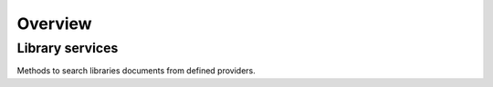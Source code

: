 Overview
=========

Library services
----------------

Methods to search libraries documents from defined providers.
